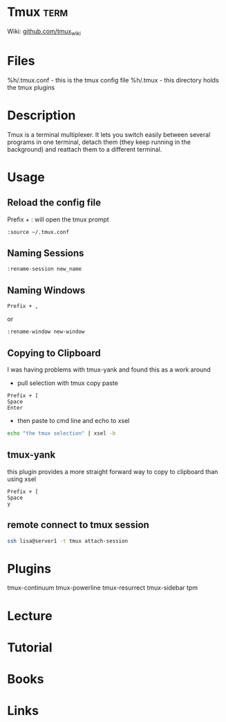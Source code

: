 #+TAGS: term


* Tmux                                                                 :term:
Wiki: [[https://github.com/tmux/tmux/wiki][github.com/tmux_wiki]]
* Files
%h/.tmux.conf - this is the tmux config file
%h/.tmux - this directory holds the tmux plugins

* Description
Tmux is a terminal multiplexer. It lets you switch easily between several programs in one terminal, detach them (they keep running in the background) and reattach them to a different terminal.

* Usage
** Reload the config file
Prefix + : will open the tmux prompt
#+BEGIN_EXAMPLE
:source ~/.tmux.conf
#+END_EXAMPLE

** Naming Sessions
#+BEGIN_EXAMPLE
:rename-session new_name
#+END_EXAMPLE

** Naming Windows
#+BEGIN_EXAMPLE
Prefix + ,
#+END_EXAMPLE
or
#+BEGIN_EXAMPLE
:rename-window new-window
#+END_EXAMPLE

** Copying to Clipboard
I was having problems with tmux-yank and found this as a work around

- pull selection with tmux copy paste
#+BEGIN_EXAMPLE
Prefix + [
Space
Enter
#+END_EXAMPLE

- then paste to cmd line and echo to xsel
#+BEGIN_SRC sh
echo "the tmux selection" | xsel -b
#+END_SRC

** tmux-yank
this plugin provides a more straight forward way to copy to clipboard than using xsel
#+BEGIN_EXAMPLE
Prefix + [
Space
y
#+END_EXAMPLE

** remote connect to tmux session
#+BEGIN_SRC sh
ssh lisa@server1 -t tmux attach-session
#+END_SRC
* Plugins
tmux-continuum
tmux-powerline
tmux-resurrect
tmux-sidebar
tpm
* Lecture
* Tutorial
* Books
* Links
